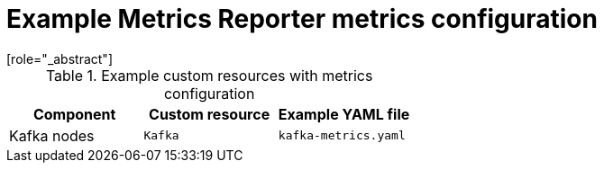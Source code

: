 
// This assembly is included in the following assemblies:
//
// metrics/assembly-metrics-config-files.adoc

[id='ref-metrics-reporter-config-{context}']

= Example Metrics Reporter metrics configuration
[role="_abstract"]

.Example custom resources with metrics configuration
[cols="3*",options="header",stripes="none"]
|===
|Component
|Custom resource
|Example YAML file

|Kafka nodes
|`Kafka`
|`kafka-metrics.yaml`

|===
